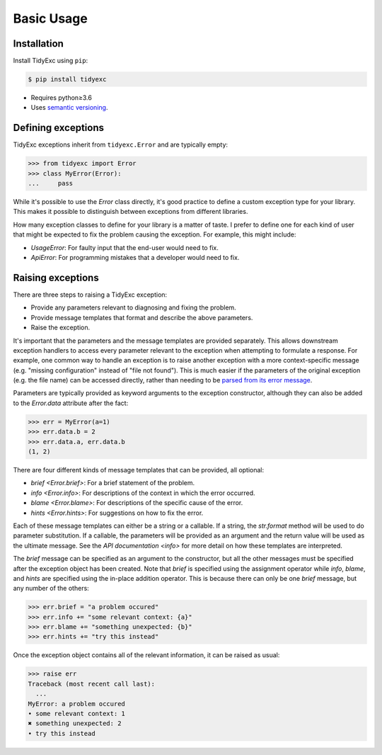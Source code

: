 ***********
Basic Usage
***********

Installation
============
Install TidyExc using ``pip``:

.. code-block:: console

  $ pip install tidyexc

- Requires python≥3.6
- Uses `semantic versioning`_.

Defining exceptions
===================
TidyExc exceptions inherit from ``tidyexc.Error`` and are typically empty:

.. code-block::

  >>> from tidyexc import Error
  >>> class MyError(Error):
  ...     pass

While it's possible to use the `Error` class directly, it's good practice to 
define a custom exception type for your library.  This makes it possible to 
distinguish between exceptions from different libraries.

How many exception classes to define for your library is a matter of taste.  I 
prefer to define one for each kind of user that might be expected to fix the 
problem causing the exception.  For example, this might include:

- *UsageError*: For faulty input that the end-user would need to fix.
- *ApiError*: For programming mistakes that a developer would need to fix.

Raising exceptions
==================
There are three steps to raising a TidyExc exception:

- Provide any parameters relevant to diagnosing and fixing the problem.

- Provide message templates that format and describe the above parameters.

- Raise the exception.

It's important that the parameters and the message templates are provided 
separately.  This allows downstream exception handlers to access every 
parameter relevant to the exception when attempting to formulate a response.
For example, one common way to handle an exception is to raise another 
exception with a more context-specific message (e.g. "missing configuration" 
instead of "file not found").  This is much easier if the parameters of the 
original exception (e.g. the file name) can be accessed directly, rather than 
needing to be `parsed from its error message`__.

__ https://stackoverflow.com/questions/27779375/get-better-parse-error-message-from-elementtree

Parameters are typically provided as keyword arguments to the exception 
constructor, although they can also be added to the `Error.data` attribute 
after the fact:

.. code-block:: pycon

  >>> err = MyError(a=1)
  >>> err.data.b = 2
  >>> err.data.a, err.data.b
  (1, 2)

There are four different kinds of message templates that can be provided, all 
optional:

- `brief <Error.brief>`: For a brief statement of the problem.
- `info <Error.info>`: For descriptions of the context in which the error 
  occurred.
- `blame <Error.blame>`: For descriptions of the specific cause of the error.
- `hints <Error.hints>`: For suggestions on how to fix the error.

Each of these message templates can either be a string or a callable.  If a 
string, the `str.format` method will be used to do parameter substitution.  If 
a callable, the parameters will be provided as an argument and the return value 
will be used as the ultimate message.  See the `API documentation <info>` for 
more detail on how these templates are interpreted.

The `brief` message can be specified as an argument to the constructor, but all 
the other messages must be specified after the exception object has been 
created.  Note that `brief` is specified using the assignment operator while 
`info`, `blame`, and `hints` are specified using the in-place addition 
operator.  This is because there can only be one `brief` message, but any 
number of the others:

.. code-block:: pycon

  >>> err.brief = "a problem occured"
  >>> err.info += "some relevant context: {a}"
  >>> err.blame += "something unexpected: {b}"
  >>> err.hints += "try this instead"

Once the exception object contains all of the relevant information, it can be 
raised as usual:

.. code-block:: pycon

  >>> raise err
  Traceback (most recent call last):
    ...
  MyError: a problem occured
  • some relevant context: 1
  ✖ something unexpected: 2
  • try this instead

.. _`semantic versioning`: https://semver.org/
.. _`tidyverse style guide`: https://style.tidyverse.org/error-messages.html
